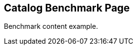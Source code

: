 == Catalog Benchmark Page
:page-tags: benchmark
:parent-catalogs: catalog-example
:description: Benchmark card item for the catalog
:page-illustration: fa-solid fa-gauge

Benchmark content example.
